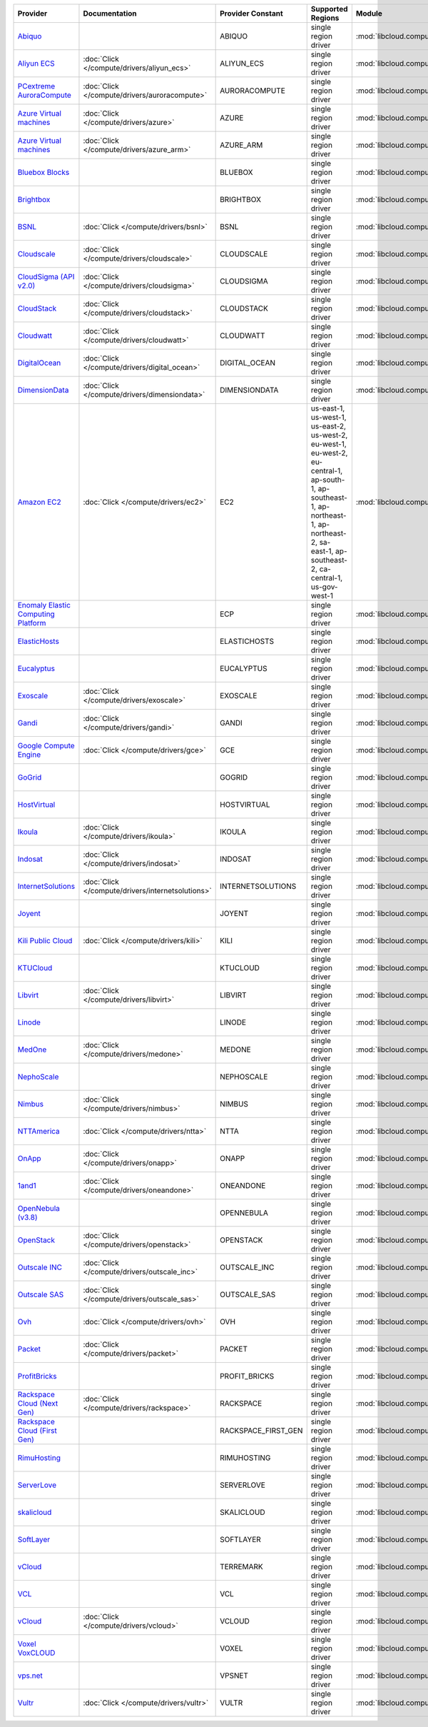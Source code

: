 .. NOTE: This file has been generated automatically using generate_provider_feature_matrix_table.py script, don't manually edit it

===================================== ================================================= =================== ================================================================================================================================================================================================== ================================================= ====================================
Provider                              Documentation                                     Provider Constant   Supported Regions                                                                                                                                                                                  Module                                            Class Name                          
===================================== ================================================= =================== ================================================================================================================================================================================================== ================================================= ====================================
`Abiquo`_                                                                               ABIQUO              single region driver                                                                                                                                                                               :mod:`libcloud.compute.drivers.abiquo`            :class:`AbiquoNodeDriver`           
`Aliyun ECS`_                         :doc:`Click </compute/drivers/aliyun_ecs>`        ALIYUN_ECS          single region driver                                                                                                                                                                               :mod:`libcloud.compute.drivers.ecs`               :class:`ECSDriver`                  
`PCextreme AuroraCompute`_            :doc:`Click </compute/drivers/auroracompute>`     AURORACOMPUTE       single region driver                                                                                                                                                                               :mod:`libcloud.compute.drivers.auroracompute`     :class:`AuroraComputeNodeDriver`    
`Azure Virtual machines`_             :doc:`Click </compute/drivers/azure>`             AZURE               single region driver                                                                                                                                                                               :mod:`libcloud.compute.drivers.azure`             :class:`AzureNodeDriver`            
`Azure Virtual machines`_             :doc:`Click </compute/drivers/azure_arm>`         AZURE_ARM           single region driver                                                                                                                                                                               :mod:`libcloud.compute.drivers.azure_arm`         :class:`AzureNodeDriver`            
`Bluebox Blocks`_                                                                       BLUEBOX             single region driver                                                                                                                                                                               :mod:`libcloud.compute.drivers.bluebox`           :class:`BlueboxNodeDriver`          
`Brightbox`_                                                                            BRIGHTBOX           single region driver                                                                                                                                                                               :mod:`libcloud.compute.drivers.brightbox`         :class:`BrightboxNodeDriver`        
`BSNL`_                               :doc:`Click </compute/drivers/bsnl>`              BSNL                single region driver                                                                                                                                                                               :mod:`libcloud.compute.drivers.bsnl`              :class:`BSNLNodeDriver`             
`Cloudscale`_                         :doc:`Click </compute/drivers/cloudscale>`        CLOUDSCALE          single region driver                                                                                                                                                                               :mod:`libcloud.compute.drivers.cloudscale`        :class:`CloudscaleNodeDriver`       
`CloudSigma (API v2.0)`_              :doc:`Click </compute/drivers/cloudsigma>`        CLOUDSIGMA          single region driver                                                                                                                                                                               :mod:`libcloud.compute.drivers.cloudsigma`        :class:`CloudSigmaNodeDriver`       
`CloudStack`_                         :doc:`Click </compute/drivers/cloudstack>`        CLOUDSTACK          single region driver                                                                                                                                                                               :mod:`libcloud.compute.drivers.cloudstack`        :class:`CloudStackNodeDriver`       
`Cloudwatt`_                          :doc:`Click </compute/drivers/cloudwatt>`         CLOUDWATT           single region driver                                                                                                                                                                               :mod:`libcloud.compute.drivers.cloudwatt`         :class:`CloudwattNodeDriver`        
`DigitalOcean`_                       :doc:`Click </compute/drivers/digital_ocean>`     DIGITAL_OCEAN       single region driver                                                                                                                                                                               :mod:`libcloud.compute.drivers.digitalocean`      :class:`DigitalOceanNodeDriver`     
`DimensionData`_                      :doc:`Click </compute/drivers/dimensiondata>`     DIMENSIONDATA       single region driver                                                                                                                                                                               :mod:`libcloud.compute.drivers.dimensiondata`     :class:`DimensionDataNodeDriver`    
`Amazon EC2`_                         :doc:`Click </compute/drivers/ec2>`               EC2                 us-east-1, us-west-1, us-east-2, us-west-2, eu-west-1, eu-west-2, eu-central-1, ap-south-1, ap-southeast-1, ap-northeast-1, ap-northeast-2, sa-east-1, ap-southeast-2, ca-central-1, us-gov-west-1 :mod:`libcloud.compute.drivers.ec2`               :class:`EC2NodeDriver`              
`Enomaly Elastic Computing Platform`_                                                   ECP                 single region driver                                                                                                                                                                               :mod:`libcloud.compute.drivers.ecp`               :class:`ECPNodeDriver`              
`ElasticHosts`_                                                                         ELASTICHOSTS        single region driver                                                                                                                                                                               :mod:`libcloud.compute.drivers.elastichosts`      :class:`ElasticHostsNodeDriver`     
`Eucalyptus`_                                                                           EUCALYPTUS          single region driver                                                                                                                                                                               :mod:`libcloud.compute.drivers.ec2`               :class:`EucNodeDriver`              
`Exoscale`_                           :doc:`Click </compute/drivers/exoscale>`          EXOSCALE            single region driver                                                                                                                                                                               :mod:`libcloud.compute.drivers.exoscale`          :class:`ExoscaleNodeDriver`         
`Gandi`_                              :doc:`Click </compute/drivers/gandi>`             GANDI               single region driver                                                                                                                                                                               :mod:`libcloud.compute.drivers.gandi`             :class:`GandiNodeDriver`            
`Google Compute Engine`_              :doc:`Click </compute/drivers/gce>`               GCE                 single region driver                                                                                                                                                                               :mod:`libcloud.compute.drivers.gce`               :class:`GCENodeDriver`              
`GoGrid`_                                                                               GOGRID              single region driver                                                                                                                                                                               :mod:`libcloud.compute.drivers.gogrid`            :class:`GoGridNodeDriver`           
`HostVirtual`_                                                                          HOSTVIRTUAL         single region driver                                                                                                                                                                               :mod:`libcloud.compute.drivers.hostvirtual`       :class:`HostVirtualNodeDriver`      
`Ikoula`_                             :doc:`Click </compute/drivers/ikoula>`            IKOULA              single region driver                                                                                                                                                                               :mod:`libcloud.compute.drivers.ikoula`            :class:`IkoulaNodeDriver`           
`Indosat`_                            :doc:`Click </compute/drivers/indosat>`           INDOSAT             single region driver                                                                                                                                                                               :mod:`libcloud.compute.drivers.indosat`           :class:`IndosatNodeDriver`          
`InternetSolutions`_                  :doc:`Click </compute/drivers/internetsolutions>` INTERNETSOLUTIONS   single region driver                                                                                                                                                                               :mod:`libcloud.compute.drivers.internetsolutions` :class:`InternetSolutionsNodeDriver`
`Joyent`_                                                                               JOYENT              single region driver                                                                                                                                                                               :mod:`libcloud.compute.drivers.joyent`            :class:`JoyentNodeDriver`           
`Kili Public Cloud`_                  :doc:`Click </compute/drivers/kili>`              KILI                single region driver                                                                                                                                                                               :mod:`libcloud.compute.drivers.kili`              :class:`KiliCloudNodeDriver`        
`KTUCloud`_                                                                             KTUCLOUD            single region driver                                                                                                                                                                               :mod:`libcloud.compute.drivers.ktucloud`          :class:`KTUCloudNodeDriver`         
`Libvirt`_                            :doc:`Click </compute/drivers/libvirt>`           LIBVIRT             single region driver                                                                                                                                                                               :mod:`libcloud.compute.drivers.libvirt_driver`    :class:`LibvirtNodeDriver`          
`Linode`_                                                                               LINODE              single region driver                                                                                                                                                                               :mod:`libcloud.compute.drivers.linode`            :class:`LinodeNodeDriver`           
`MedOne`_                             :doc:`Click </compute/drivers/medone>`            MEDONE              single region driver                                                                                                                                                                               :mod:`libcloud.compute.drivers.medone`            :class:`MedOneNodeDriver`           
`NephoScale`_                                                                           NEPHOSCALE          single region driver                                                                                                                                                                               :mod:`libcloud.compute.drivers.nephoscale`        :class:`NephoscaleNodeDriver`       
`Nimbus`_                             :doc:`Click </compute/drivers/nimbus>`            NIMBUS              single region driver                                                                                                                                                                               :mod:`libcloud.compute.drivers.ec2`               :class:`NimbusNodeDriver`           
`NTTAmerica`_                         :doc:`Click </compute/drivers/ntta>`              NTTA                single region driver                                                                                                                                                                               :mod:`libcloud.compute.drivers.ntta`              :class:`NTTAmericaNodeDriver`       
`OnApp`_                              :doc:`Click </compute/drivers/onapp>`             ONAPP               single region driver                                                                                                                                                                               :mod:`libcloud.compute.drivers.onapp`             :class:`OnAppNodeDriver`            
`1and1`_                              :doc:`Click </compute/drivers/oneandone>`         ONEANDONE           single region driver                                                                                                                                                                               :mod:`libcloud.compute.drivers.oneandone`         :class:`OneAndOneNodeDriver`        
`OpenNebula (v3.8)`_                                                                    OPENNEBULA          single region driver                                                                                                                                                                               :mod:`libcloud.compute.drivers.opennebula`        :class:`OpenNebulaNodeDriver`       
`OpenStack`_                          :doc:`Click </compute/drivers/openstack>`         OPENSTACK           single region driver                                                                                                                                                                               :mod:`libcloud.compute.drivers.openstack`         :class:`OpenStackNodeDriver`        
`Outscale INC`_                       :doc:`Click </compute/drivers/outscale_inc>`      OUTSCALE_INC        single region driver                                                                                                                                                                               :mod:`libcloud.compute.drivers.ec2`               :class:`OutscaleINCNodeDriver`      
`Outscale SAS`_                       :doc:`Click </compute/drivers/outscale_sas>`      OUTSCALE_SAS        single region driver                                                                                                                                                                               :mod:`libcloud.compute.drivers.ec2`               :class:`OutscaleSASNodeDriver`      
`Ovh`_                                :doc:`Click </compute/drivers/ovh>`               OVH                 single region driver                                                                                                                                                                               :mod:`libcloud.compute.drivers.ovh`               :class:`OvhNodeDriver`              
`Packet`_                             :doc:`Click </compute/drivers/packet>`            PACKET              single region driver                                                                                                                                                                               :mod:`libcloud.compute.drivers.packet`            :class:`PacketNodeDriver`           
`ProfitBricks`_                                                                         PROFIT_BRICKS       single region driver                                                                                                                                                                               :mod:`libcloud.compute.drivers.profitbricks`      :class:`ProfitBricksNodeDriver`     
`Rackspace Cloud (Next Gen)`_         :doc:`Click </compute/drivers/rackspace>`         RACKSPACE           single region driver                                                                                                                                                                               :mod:`libcloud.compute.drivers.rackspace`         :class:`RackspaceNodeDriver`        
`Rackspace Cloud (First Gen)`_                                                          RACKSPACE_FIRST_GEN single region driver                                                                                                                                                                               :mod:`libcloud.compute.drivers.rackspace`         :class:`RackspaceFirstGenNodeDriver`
`RimuHosting`_                                                                          RIMUHOSTING         single region driver                                                                                                                                                                               :mod:`libcloud.compute.drivers.rimuhosting`       :class:`RimuHostingNodeDriver`      
`ServerLove`_                                                                           SERVERLOVE          single region driver                                                                                                                                                                               :mod:`libcloud.compute.drivers.serverlove`        :class:`ServerLoveNodeDriver`       
`skalicloud`_                                                                           SKALICLOUD          single region driver                                                                                                                                                                               :mod:`libcloud.compute.drivers.skalicloud`        :class:`SkaliCloudNodeDriver`       
`SoftLayer`_                                                                            SOFTLAYER           single region driver                                                                                                                                                                               :mod:`libcloud.compute.drivers.softlayer`         :class:`SoftLayerNodeDriver`        
`vCloud`_                                                                               TERREMARK           single region driver                                                                                                                                                                               :mod:`libcloud.compute.drivers.vcloud`            :class:`TerremarkDriver`            
`VCL`_                                                                                  VCL                 single region driver                                                                                                                                                                               :mod:`libcloud.compute.drivers.vcl`               :class:`VCLNodeDriver`              
`vCloud`_                             :doc:`Click </compute/drivers/vcloud>`            VCLOUD              single region driver                                                                                                                                                                               :mod:`libcloud.compute.drivers.vcloud`            :class:`VCloudNodeDriver`           
`Voxel VoxCLOUD`_                                                                       VOXEL               single region driver                                                                                                                                                                               :mod:`libcloud.compute.drivers.voxel`             :class:`VoxelNodeDriver`            
`vps.net`_                                                                              VPSNET              single region driver                                                                                                                                                                               :mod:`libcloud.compute.drivers.vpsnet`            :class:`VPSNetNodeDriver`           
`Vultr`_                              :doc:`Click </compute/drivers/vultr>`             VULTR               single region driver                                                                                                                                                                               :mod:`libcloud.compute.drivers.vultr`             :class:`VultrNodeDriver`            
===================================== ================================================= =================== ================================================================================================================================================================================================== ================================================= ====================================

.. _`Abiquo`: http://www.abiquo.com/
.. _`Aliyun ECS`: https://www.aliyun.com/product/ecs
.. _`PCextreme AuroraCompute`: https://www.pcextreme.com/aurora/compute
.. _`Azure Virtual machines`: http://azure.microsoft.com/en-us/services/virtual-machines/
.. _`Azure Virtual machines`: http://azure.microsoft.com/en-us/services/virtual-machines/
.. _`Bluebox Blocks`: http://bluebox.net
.. _`Brightbox`: http://www.brightbox.co.uk/
.. _`BSNL`: http://www.bsnlcloud.com/
.. _`Cloudscale`: https://www.cloudscale.ch
.. _`CloudSigma (API v2.0)`: http://www.cloudsigma.com/
.. _`CloudStack`: http://cloudstack.org/
.. _`Cloudwatt`: https://www.cloudwatt.com/
.. _`DigitalOcean`: https://www.digitalocean.com
.. _`DimensionData`: http://www.dimensiondata.com/
.. _`Amazon EC2`: http://aws.amazon.com/ec2/
.. _`Enomaly Elastic Computing Platform`: http://www.enomaly.com/
.. _`ElasticHosts`: http://www.elastichosts.com/
.. _`Eucalyptus`: http://www.eucalyptus.com/
.. _`Exoscale`: https://www.exoscale.ch/
.. _`Gandi`: http://www.gandi.net/
.. _`Google Compute Engine`: https://cloud.google.com/
.. _`GoGrid`: http://www.gogrid.com/
.. _`HostVirtual`: http://www.hostvirtual.com
.. _`Ikoula`: http://express.ikoula.co.uk/cloudstack
.. _`Indosat`: http://www.indosat.com/
.. _`InternetSolutions`: http://www.is.co.za/
.. _`Joyent`: http://www.joyentcloud.com
.. _`Kili Public Cloud`: http://kili.io/
.. _`KTUCloud`: https://ucloudbiz.olleh.com/
.. _`Libvirt`: http://libvirt.org/
.. _`Linode`: http://www.linode.com/
.. _`MedOne`: http://www.med-1.com/
.. _`NephoScale`: http://www.nephoscale.com
.. _`Nimbus`: http://www.nimbusproject.org/
.. _`NTTAmerica`: http://www.nttamerica.com/
.. _`OnApp`: http://onapp.com/
.. _`1and1`: http://www.1and1.com
.. _`OpenNebula (v3.8)`: http://opennebula.org/
.. _`OpenStack`: http://openstack.org/
.. _`Outscale INC`: http://www.outscale.com
.. _`Outscale SAS`: http://www.outscale.com
.. _`Ovh`: https://www.ovh.com/
.. _`Packet`: http://www.packet.net/
.. _`ProfitBricks`: http://www.profitbricks.com
.. _`Rackspace Cloud (Next Gen)`: http://www.rackspace.com
.. _`Rackspace Cloud (First Gen)`: http://www.rackspace.com
.. _`RimuHosting`: http://rimuhosting.com/
.. _`ServerLove`: http://www.serverlove.com/
.. _`skalicloud`: http://www.skalicloud.com/
.. _`SoftLayer`: http://www.softlayer.com/
.. _`vCloud`: http://www.vmware.com/products/vcloud/
.. _`VCL`: http://incubator.apache.org/vcl/
.. _`vCloud`: http://www.vmware.com/products/vcloud/
.. _`Voxel VoxCLOUD`: http://www.voxel.net/
.. _`vps.net`: http://vps.net/
.. _`Vultr`: https://www.vultr.com
